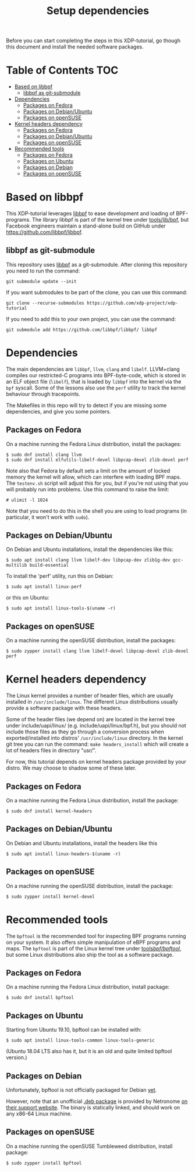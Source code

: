 # -*- fill-column: 76; -*-
#+TITLE: Setup dependencies
#+OPTIONS: ^:nil

Before you can start completing the steps in this XDP-tutorial, go though
this document and install the needed software packages.

* Table of Contents                                                     :TOC:
- [[#based-on-libbpf][Based on libbpf]]
  - [[#libbpf-as-git-submodule][libbpf as git-submodule]]
- [[#dependencies][Dependencies]]
  - [[#packages-on-fedora][Packages on Fedora]]
  - [[#packages-on-debianubuntu][Packages on Debian/Ubuntu]]
  - [[#packages-on-opensuse][Packages on openSUSE]]
- [[#kernel-headers-dependency][Kernel headers dependency]]
  - [[#packages-on-fedora-1][Packages on Fedora]]
  - [[#packages-on-debianubuntu-1][Packages on Debian/Ubuntu]]
  - [[#packages-on-opensuse-1][Packages on openSUSE]]
- [[#recommended-tools][Recommended tools]]
  - [[#packages-on-fedora-2][Packages on Fedora]]
  - [[#packages-on-ubuntu][Packages on Ubuntu]]
  - [[#packages-on-debian][Packages on Debian]]
  - [[#packages-on-opensuse-2][Packages on openSUSE]]

* Based on libbpf

This XDP-tutorial leverages [[https://github.com/libbpf/libbpf/][libbpf]] to ease development and loading of
BPF-programs. The library libbpf is part of the kernel tree under
[[https://github.com/torvalds/linux/blob/master/tools/lib/bpf/README.rst][tools/lib/bpf]], but Facebook engineers maintain a stand-alone build on
GitHub under https://github.com/libbpf/libbpf.

** libbpf as git-submodule

This repository uses [[https://github.com/libbpf/libbpf][libbpf]] as a git-submodule. After cloning this repository you need to run the command:

#+begin_example
git submodule update --init
#+end_example

If you want submodules to be part of the clone, you can use this command:

#+begin_example
git clone --recurse-submodules https://github.com/xdp-project/xdp-tutorial
#+end_example

If you need to add this to your own project, you can use the command:

#+begin_example
git submodule add https://github.com/libbpf/libbpf/ libbpf
#+end_example

* Dependencies

The main dependencies are =libbpf=, =llvm=, =clang= and =libelf=. LLVM+clang
compiles our restricted-C programs into BPF-byte-code, which is stored in an
ELF object file (=libelf=), that is loaded by =libbpf= into the kernel via
the =bpf= syscall. Some of the lessons also use the =perf= utility to
track the kernel behaviour through tracepoints.

The Makefiles in this repo will try to detect if you are missing some
dependencies, and give you some pointers.

** Packages on Fedora

On a machine running the Fedora Linux distribution, install the packages:

#+begin_example
 $ sudo dnf install clang llvm
 $ sudo dnf install elfutils-libelf-devel libpcap-devel zlib-devel perf
#+end_example

Note also that Fedora by default sets a limit on the amount of locked memory
the kernel will allow, which can interfere with loading BPF maps. The
=testenv.sh= script will adjust this for you, but if you're not using that
you will probably run into problems. Use this command to raise the limit:

#+begin_example
  # ulimit -l 1024
#+end_example

Note that you need to do this in the shell you are using to load programs
(in particular, it won't work with =sudo=).

** Packages on Debian/Ubuntu

On Debian and Ubuntu installations, install the dependencies like this:

#+begin_example
 $ sudo apt install clang llvm libelf-dev libpcap-dev zlib1g-dev gcc-multilib build-essential
#+end_example

To install the 'perf' utility, run this on Debian:
#+begin_example
 $ sudo apt install linux-perf
#+end_example

or this on Ubuntu:

#+begin_example
 $ sudo apt install linux-tools-$(uname -r)
#+end_example

** Packages on openSUSE

On a machine running the openSUSE distribution, install the packages:

#+begin_example
 $ sudo zypper install clang llvm libelf-devel libpcap-devel zlib-devel perf
#+end_example

* Kernel headers dependency

The Linux kernel provides a number of header files, which are usually installed
in =/usr/include/linux=. The different Linux distributions usually provide a
software package with these headers.

Some of the header files (we depend on) are located in the kernel tree under
include/uapi/linux/ (e.g. include/uapi/linux/bpf.h), but you should not include
those files as they go through a conversion process when exported/installed into
distros' =/usr/include/linux= directory. In the kernel git tree you can run the
command: =make headers_install= which will create a lot of headers files in
directory "usr/".

For now, this tutorial depends on kernel headers package provided by your
distro. We may choose to shadow some of these later.

** Packages on Fedora

On a machine running the Fedora Linux distribution, install the package:
#+begin_example
 $ sudo dnf install kernel-headers
#+end_example

** Packages on Debian/Ubuntu

On Debian and Ubuntu installations, install the headers like this

#+begin_example
 $ sudo apt install linux-headers-$(uname -r)
#+end_example

** Packages on openSUSE

On a machine running the openSUSE distribution, install the package:

#+begin_example
 $ sudo zypper install kernel-devel
#+end_example


* Recommended tools

The =bpftool= is the recommended tool for inspecting BPF programs running on
your system. It also offers simple manipulation of eBPF programs and maps.
The =bpftool= is part of the Linux kernel tree under [[https://github.com/torvalds/linux/tree/master/tools/bpf/bpftool][tools/bpf/bpftool/]], but
some Linux distributions also ship the tool as a software package.

** Packages on Fedora

On a machine running the Fedora Linux distribution, install package:

#+begin_example
 $ sudo dnf install bpftool
#+end_example

** Packages on Ubuntu

Starting from Ubuntu 19.10, bpftool can be installed with:

#+begin_example
 $ sudo apt install linux-tools-common linux-tools-generic
#+end_example

(Ubuntu 18.04 LTS also has it, but it is an old and quite limited bpftool
version.)

** Packages on Debian

Unfortunately, bpftool is not officially packaged for Debian
[[https://bugs.debian.org/cgi-bin/bugreport.cgi?bug=896165)][yet]].

However, note that an unofficial
[[https://help.netronome.com/helpdesk/attachments/36025601060][.deb package]]
is provided by Netronome
[[https://help.netronome.com/support/solutions/articles/36000050009-agilio-ebpf-2-0-6-extended-berkeley-packet-filter][on their support website]].
The binary is statically linked, and should work on any x86-64 Linux machine.

** Packages on openSUSE

On a machine running the openSUSE Tumbleweed distribution, install package:

#+begin_example
 $ sudo zypper install bpftool
#+end_example
